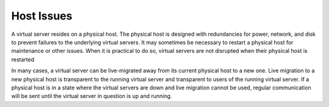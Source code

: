 Host Issues
===========
A virtual server resides on a physical host. 
The physical host 
is designed with redundancies for power, network, and disk 
to prevent failures to the underlying virtual servers. 
It may sometimes be necessary to restart a physical host 
for maintenance 
or other issues. 
When it is practical to do so, virtual servers are not disrupted when
their physical host is restarted

In many cases, a virtual server can be 
live-migrated away from its current physical host to a new one. 
Live migration to a new physical host is 
transparent to the running virtual server 
and transparent to users of the running virtual server. 
If a physical host is in a state where the virtual servers 
are down and live migration cannot be used, 
regular communication will be sent until 
the virtual server in question is up and running.
